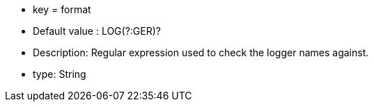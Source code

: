 * key = format
* Default value : LOG(?:GER)?
* Description: Regular expression used to check the logger names against.
* type: String
